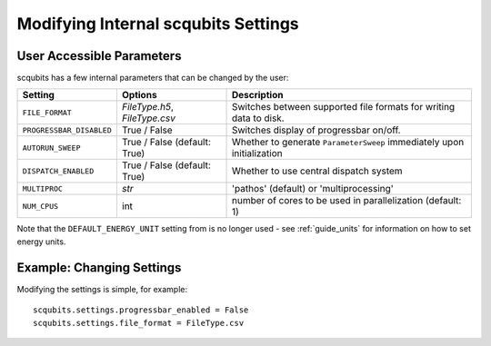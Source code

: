 .. scqubits
   Copyright (C) 2019, Jens Koch & Peter Groszkowski

.. _guide-settings:

*************************************
Modifying Internal scqubits Settings
*************************************

.. _settings-params:

User Accessible Parameters
==========================

scqubits has a few internal parameters that can be changed by the user:

.. tabularcolumns:: | p{3cm} | p{3cm} | p{3cm} |

.. cssclass:: table-striped

+-------------------------+------------------------------+-------------------------------------------------------------------+
| Setting                 |  Options                     | Description                                                       |
+=========================+==============================+=============+=====================================================+
| ``FILE_FORMAT``         | `FileType.h5`, `FileType.csv`| Switches between supported file formats for writing data to disk. |
+-------------------------+------------------------------+-------------------------------------------------------------------+
| ``PROGRESSBAR_DISABLED``|  True / False                | Switches display of progressbar on/off.                           |
+-------------------------+------------------------------+-------------------------------------------------------------------+
| ``AUTORUN_SWEEP``       | True / False (default: True) | Whether to generate ``ParameterSweep``                            |
|                         |                              | immediately upon initialization                                   |
+-------------------------+------------------------------+-------------------------------------------------------------------+
| ``DISPATCH_ENABLED``    | True / False (default: True) | Whether to use central dispatch system                            |
+-------------------------+------------------------------+-------------------------------------------------------------------+
| ``MULTIPROC``           | `str`                        | 'pathos' (default) or 'multiprocessing'                           |
+-------------------------+------------------------------+-------------------------------------------------------------------+
| ``NUM_CPUS``            | int                          | number of cores to be used in parallelization (default: 1)        |
+-------------------------+------------------------------+-------------------------------------------------------------------+


Note that the ``DEFAULT_ENERGY_UNIT`` setting from is no longer used - see :ref:`guide_units` for information on how to set energy units. 


.. _settings-usage:

Example: Changing Settings
==========================

Modifying the settings is simple, for example::

   scqubits.settings.progressbar_enabled = False
   scqubits.settings.file_format = FileType.csv

